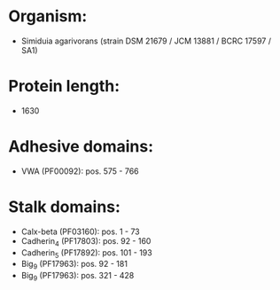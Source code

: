 * Organism:
- Simiduia agarivorans (strain DSM 21679 / JCM 13881 / BCRC 17597 / SA1)
* Protein length:
- 1630
* Adhesive domains:
- VWA (PF00092): pos. 575 - 766
* Stalk domains:
- Calx-beta (PF03160): pos. 1 - 73
- Cadherin_4 (PF17803): pos. 92 - 160
- Cadherin_5 (PF17892): pos. 101 - 193
- Big_9 (PF17963): pos. 92 - 181
- Big_9 (PF17963): pos. 321 - 428

